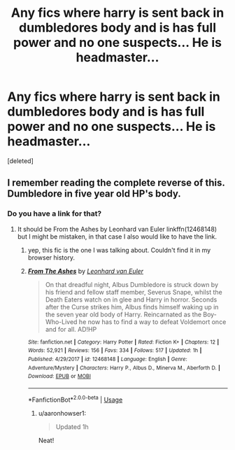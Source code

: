 #+TITLE: Any fics where harry is sent back in dumbledores body and is has full power and no one suspects... He is headmaster...

* Any fics where harry is sent back in dumbledores body and is has full power and no one suspects... He is headmaster...
:PROPERTIES:
:Score: 9
:DateUnix: 1528708859.0
:DateShort: 2018-Jun-11
:END:
[deleted]


** I remember reading the complete reverse of this. Dumbledore in five year old HP's body.
:PROPERTIES:
:Author: SleepyGuy12
:Score: 9
:DateUnix: 1528724270.0
:DateShort: 2018-Jun-11
:END:

*** Do you have a link for that?
:PROPERTIES:
:Author: EternalFaII
:Score: 7
:DateUnix: 1528728759.0
:DateShort: 2018-Jun-11
:END:

**** It should be From the Ashes by Leonhard van Euler linkffn(12468148) but I might be mistaken, in that case I also would like to have the link.
:PROPERTIES:
:Author: Nolitimeremessorem24
:Score: 2
:DateUnix: 1528742221.0
:DateShort: 2018-Jun-11
:END:

***** yep, this fic is the one I was talking about. Couldn't find it in my browser history.
:PROPERTIES:
:Author: SleepyGuy12
:Score: 2
:DateUnix: 1528742388.0
:DateShort: 2018-Jun-11
:END:


***** [[https://www.fanfiction.net/s/12468148/1/][*/From The Ashes/*]] by [[https://www.fanfiction.net/u/5516225/Leonhard-van-Euler][/Leonhard van Euler/]]

#+begin_quote
  On that dreadful night, Albus Dumbledore is struck down by his friend and fellow staff member, Severus Snape, whilst the Death Eaters watch on in glee and Harry in horror. Seconds after the Curse strikes him, Albus finds himself waking up in the seven year old body of Harry. Reincarnated as the Boy-Who-Lived he now has to find a way to defeat Voldemort once and for all. AD!HP
#+end_quote

^{/Site/:} ^{fanfiction.net} ^{*|*} ^{/Category/:} ^{Harry} ^{Potter} ^{*|*} ^{/Rated/:} ^{Fiction} ^{K+} ^{*|*} ^{/Chapters/:} ^{12} ^{*|*} ^{/Words/:} ^{52,921} ^{*|*} ^{/Reviews/:} ^{156} ^{*|*} ^{/Favs/:} ^{334} ^{*|*} ^{/Follows/:} ^{517} ^{*|*} ^{/Updated/:} ^{1h} ^{*|*} ^{/Published/:} ^{4/29/2017} ^{*|*} ^{/id/:} ^{12468148} ^{*|*} ^{/Language/:} ^{English} ^{*|*} ^{/Genre/:} ^{Adventure/Mystery} ^{*|*} ^{/Characters/:} ^{Harry} ^{P.,} ^{Albus} ^{D.,} ^{Minerva} ^{M.,} ^{Aberforth} ^{D.} ^{*|*} ^{/Download/:} ^{[[http://www.ff2ebook.com/old/ffn-bot/index.php?id=12468148&source=ff&filetype=epub][EPUB]]} ^{or} ^{[[http://www.ff2ebook.com/old/ffn-bot/index.php?id=12468148&source=ff&filetype=mobi][MOBI]]}

--------------

*FanfictionBot*^{2.0.0-beta} | [[https://github.com/tusing/reddit-ffn-bot/wiki/Usage][Usage]]
:PROPERTIES:
:Author: FanfictionBot
:Score: 1
:DateUnix: 1528742235.0
:DateShort: 2018-Jun-11
:END:

****** u/aaronhowser1:
#+begin_quote
  Updated 1h
#+end_quote

Neat!
:PROPERTIES:
:Author: aaronhowser1
:Score: 2
:DateUnix: 1528780940.0
:DateShort: 2018-Jun-12
:END:
